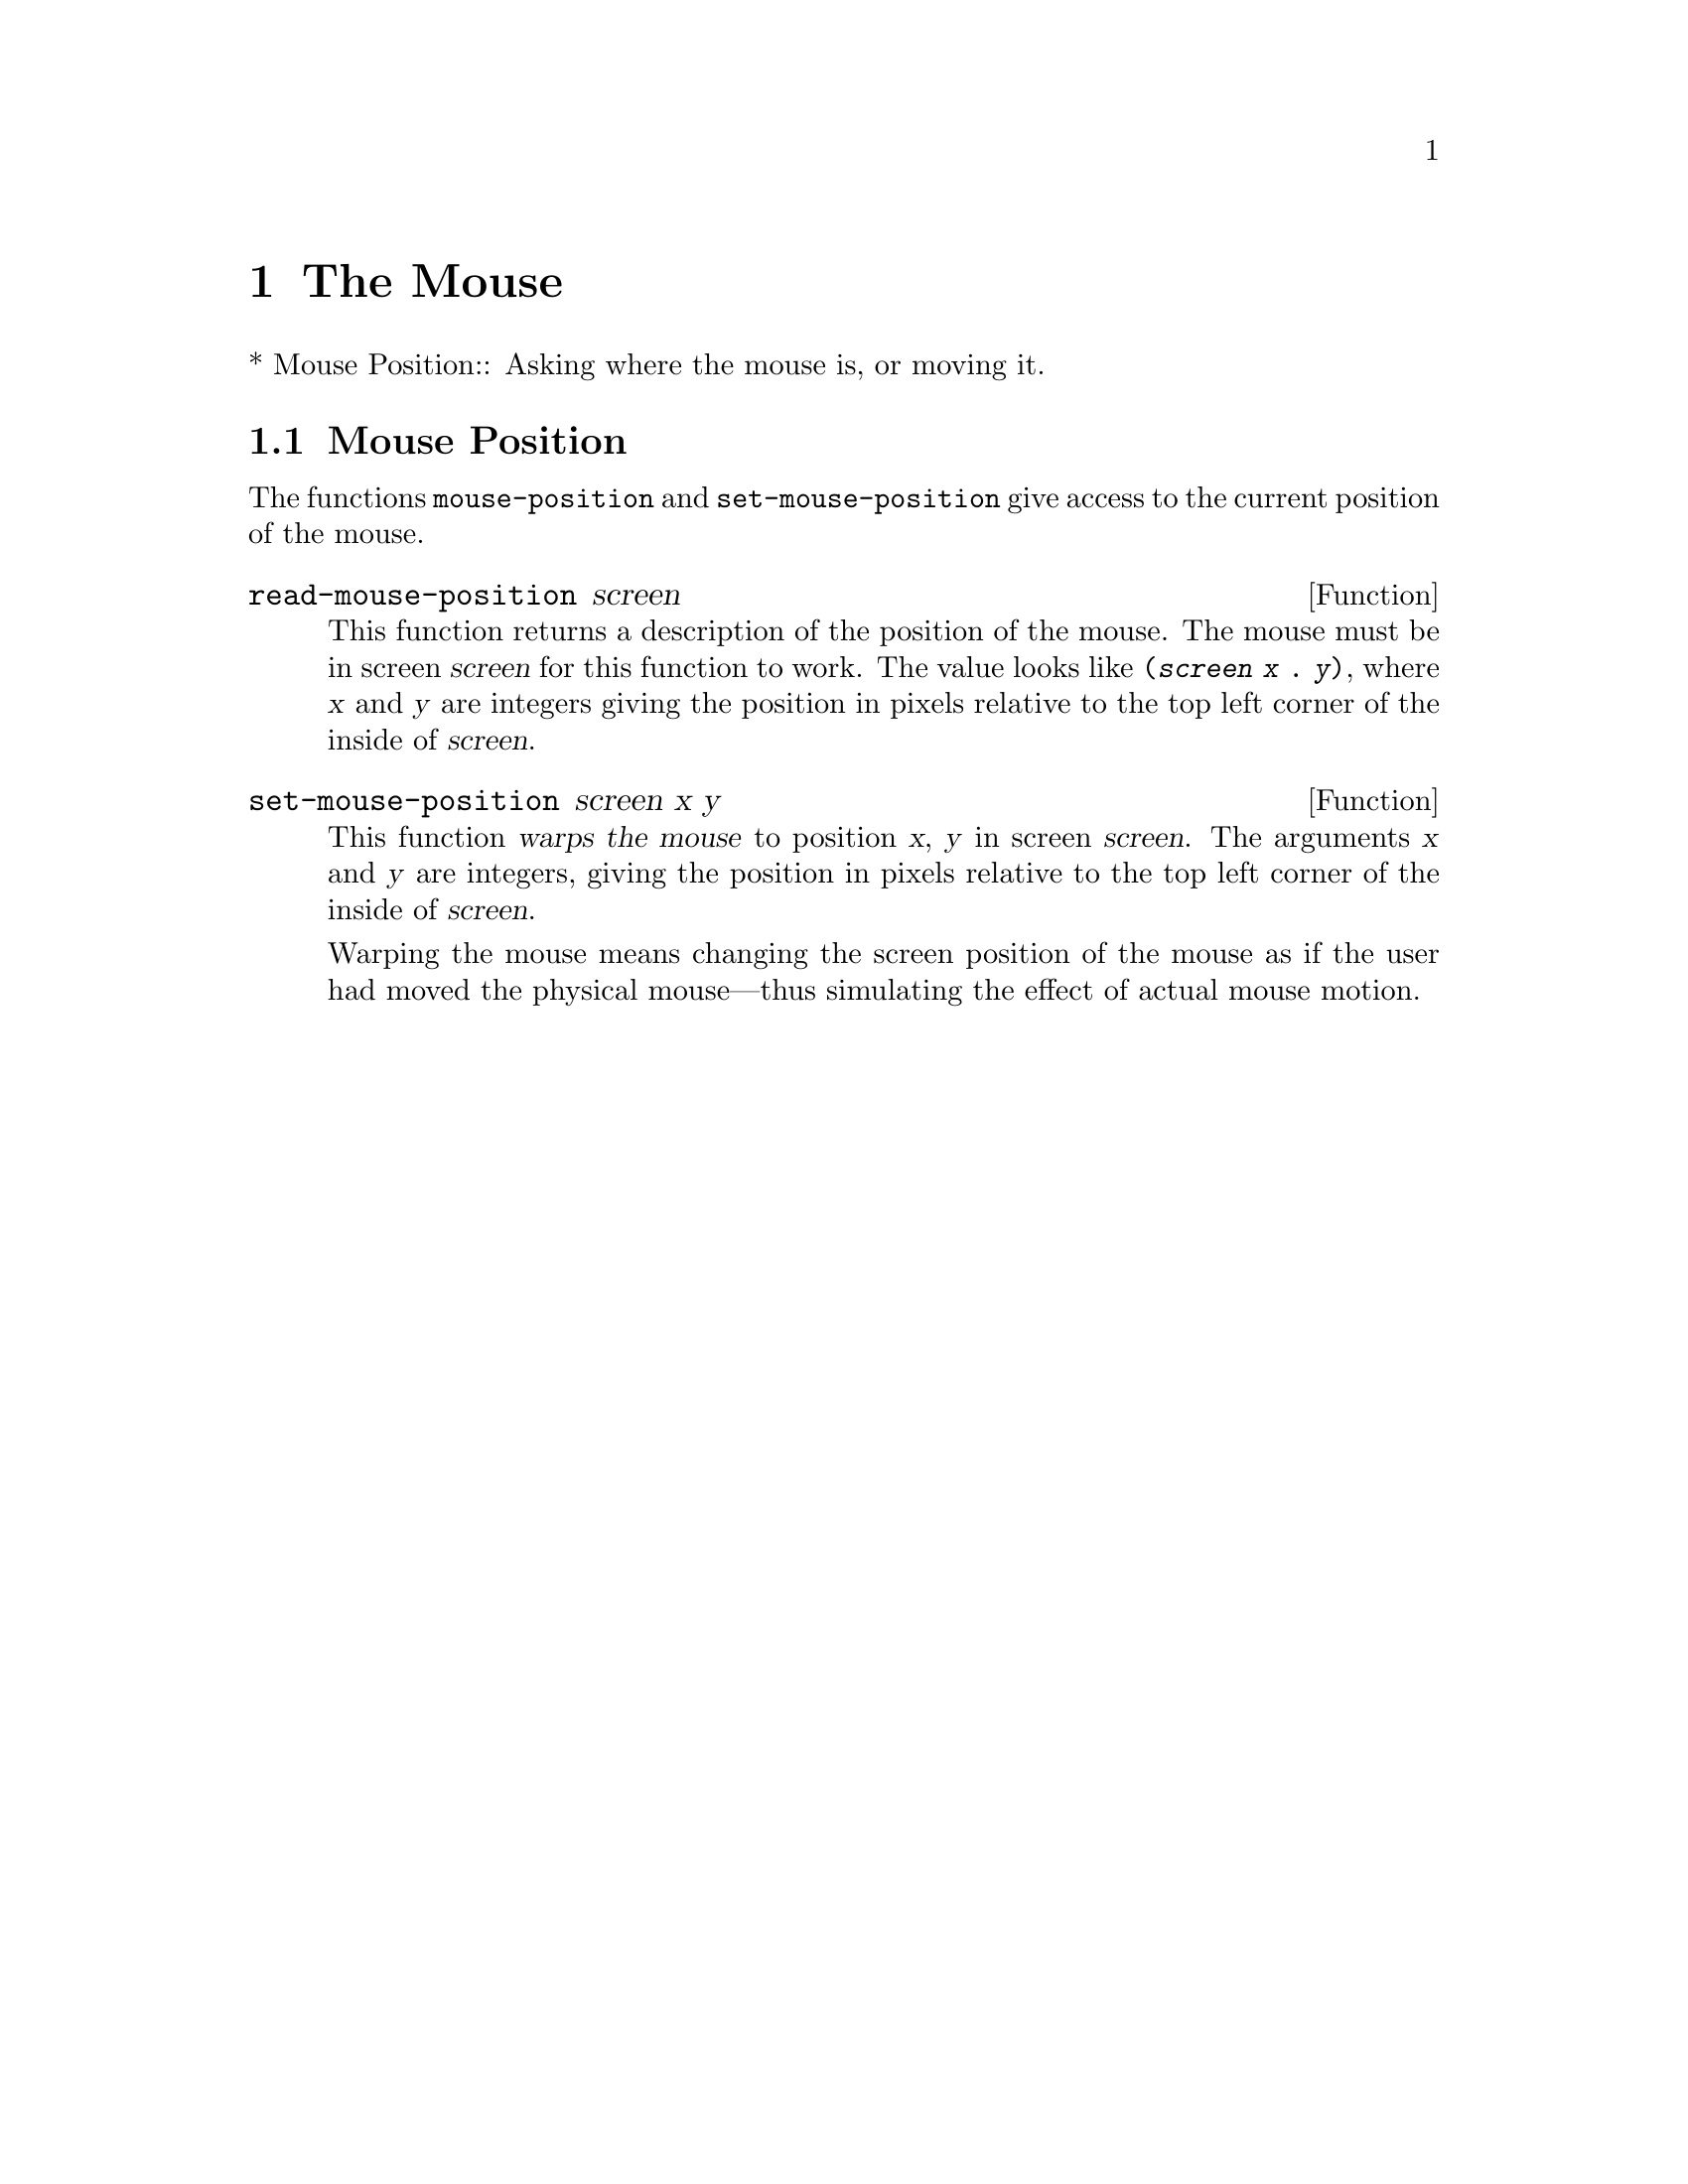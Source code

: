 @c -*-texinfo-*-
@c This is part of the GNU Emacs Lisp Reference Manual.
@c Copyright (C) 1990, 1991, 1992, 1993 Free Software Foundation, Inc. 
@c See the file lispref.texinfo for copying conditions.
@setfilename ../../info/mouse.texinfo
@node Mouse
@chapter The Mouse
@cindex mouse

* Mouse Position::		Asking where the mouse is, or moving it.

@ignore  @c Not in Lucid Emacs.
@node Mouse Tracking
@section Mouse Tracking
@cindex mouse tracking
@cindex tracking the mouse

Sometimes it is useful to @dfn{track} the mouse, which means, to display
something to indicate where the mouse is and move the indicator as the
mouse moves.  For efficient mouse tracking, you need a way to wait until
the mouse actually moves.

The convenient way to track the mouse is to ask for events to represent
mouse motion.  Then you can wait for motion by waiting for an event.  In
addition, you can easily handle any other sorts of events that may
occur.  That is useful, because normally you don't want to track the
mouse forever---only until some other event, such as the release of a
button.

@defspec track-mouse body@dots{}
Execute @var{body}, meanwhile generating input events for mouse motion.
The code in @var{body} can read these events with @code{read-event} or
@code{read-key-sequence}.  @xref{Motion Events}, for the format of mouse
motion events.

The value of @code{track-mouse} is that of the last form in @var{body}.
@end defspec

The usual purpose of tracking mouse motion is to indicate on the screen
the consequences of pushing or releasing a button at the current
position.
@end ignore

@ignore
@c These are not implemented yet.

These functions change the screen appearance instantaneously.  The
effect is transient, only until the next ordinary Emacs redisplay.  That
is ok for mouse tracking, since it doesn't make sense for mouse tracking
to change the text, and the body of @code{track-mouse} normally reads
the events itself and does not do redisplay.

@defun x-contour-region window beg end
This function draws lines to make a box around the text from @var{beg}
to @var{end}, in window @var{window}.
@end defun

@defun x-uncontour-region window beg end
This function erases the lines that would make a box around the text
from @var{beg} to @var{end}, in window @var{window}.  Use it to remove
a contour that you previously made by calling @code{x-contour-region}.
@end defun

@defun x-draw-rectangle screen left top right bottom
This function draws a hollow rectangle on screen @var{screen} with the
specified edge coordinates, all measured in pixels from the inside top
left corner.  It uses the cursor color, the one used for indicating the
location of point.
@end defun

@defun x-erase-rectangle screen left top right bottom
This function erases a hollow rectangle on screen @var{screen} with the
specified edge coordinates, all measured in pixels from the inside top
left corner.  Erasure means redrawing the text and background that
normally belong in the specified rectangle.
@end defun
@end ignore

@node Mouse Position
@section Mouse Position
@cindex mouse position
@cindex position of mouse

The functions @code{mouse-position} and @code{set-mouse-position}
give access to the current position of the mouse.

@defun read-mouse-position screen
This function returns a description of the position of the mouse.  The
mouse must be in screen @var{screen} for this function to work.  The
value looks like @code{(@var{screen} @var{x} . @var{y})}, where @var{x}
and @var{y} are integers giving the position in pixels relative to the
top left corner of the inside of @var{screen}.
@end defun

@defun set-mouse-position screen x y
This function @dfn{warps the mouse} to position @var{x}, @var{y} in
screen @var{screen}.  The arguments @var{x} and @var{y} are integers,
giving the position in pixels relative to the top left corner of the
inside of @var{screen}.

@cindex warping the mouse
@cindex mouse warping
Warping the mouse means changing the screen position of the mouse as if
the user had moved the physical mouse---thus simulating the effect of
actual mouse motion.
@end defun
